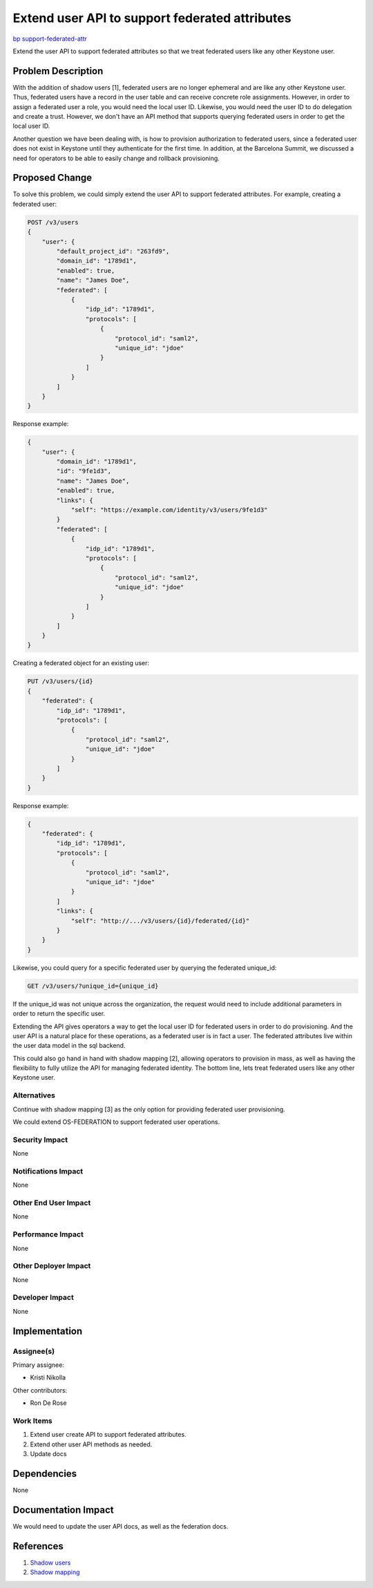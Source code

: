 ..
 This work is licensed under a Creative Commons Attribution 3.0 Unported
 License.

 http://creativecommons.org/licenses/by/3.0/legalcode

===============================================
Extend user API to support federated attributes
===============================================

`bp support-federated-attr <https://blueprints.launchpad.net/keystone/+spec/support-federated-attr>`_

Extend the user API to support federated attributes so that we treat federated
users like any other Keystone user.

Problem Description
===================

With the addition of shadow users [1], federated users are no longer ephemeral
and are like any other Keystone user. Thus, federated users have a record in
the user table and can receive concrete role assignments. However, in order to
assign a federated user a role, you would need the local user ID. Likewise, you
would need the user ID to do delegation and create a trust. However, we don't
have an API method that supports querying federated users in order to get the
local user ID.

Another question we have been dealing with, is how to provision authorization
to federated users, since a federated user does not exist in Keystone until
they authenticate for the first time. In addition, at the Barcelona Summit, we
discussed a need for operators to be able to easily change and rollback
provisioning.

Proposed Change
===============

To solve this problem, we could simply extend the user API to support federated
attributes. For example, creating a federated user:

.. code:: javascript

    POST /v3/users
    {
        "user": {
            "default_project_id": "263fd9",
            "domain_id": "1789d1",
            "enabled": true,
            "name": "James Doe",
            "federated": [
                {
                    "idp_id": "1789d1",
                    "protocols": [
                        {
                            "protocol_id": "saml2",
                            "unique_id": "jdoe"
                        }
                    ]
                }
            ]
        }
    }

Response example:

.. code:: javascript

    {
        "user": {
            "domain_id": "1789d1",
            "id": "9fe1d3",
            "name": "James Doe",
            "enabled": true,
            "links": {
                "self": "https://example.com/identity/v3/users/9fe1d3"
            }
            "federated": [
                {
                    "idp_id": "1789d1",
                    "protocols": [
                        {
                            "protocol_id": "saml2",
                            "unique_id": "jdoe"
                        }
                    ]
                }
            ]
        }
    }

Creating a federated object for an existing user:

.. code:: javascript

    PUT /v3/users/{id}
    {
        "federated": {
            "idp_id": "1789d1",
            "protocols": [
                {
                    "protocol_id": "saml2",
                    "unique_id": "jdoe"
                }
            ]
        }
    }

Response example:

.. code:: javascript

    {
        "federated": {
            "idp_id": "1789d1",
            "protocols": [
                {
                    "protocol_id": "saml2",
                    "unique_id": "jdoe"
                }
            ]
            "links": {
                "self": "http://.../v3/users/{id}/federated/{id}"
            }
        }
    }

Likewise, you could query for a specific federated user by querying the
federated unique_id:

.. code:: javascript

    GET /v3/users/?unique_id={unique_id}

If the unique_id was not unique across the organization, the request would need
to include additional parameters in order to return the specific user.

Extending the API gives operators a way to get the local user ID for federated
users in order to do provisioning. And the user API is a natural place for
these operations, as a federated user is in fact a user. The federated
attributes live within the user data model in the sql backend.

This could also go hand in hand with shadow mapping [2], allowing operators to
provision in mass, as well as having the flexibility to fully utilize the API
for managing federated identity. The bottom line, lets treat federated users
like any other Keystone user.

Alternatives
------------

Continue with shadow mapping [3] as the only option for providing federated
user provisioning.

We could extend OS-FEDERATION to support federated user operations.

Security Impact
---------------

None

Notifications Impact
--------------------

None

Other End User Impact
---------------------

None

Performance Impact
------------------

None

Other Deployer Impact
---------------------

None

Developer Impact
----------------

None

Implementation
==============

Assignee(s)
-----------

Primary assignee:

- Kristi Nikolla

Other contributors:

- Ron De Rose

Work Items
----------

1. Extend user create API to support federated attributes.

2. Extend other user API methods as needed.

3. Update docs

Dependencies
============

None

Documentation Impact
====================

We would need to update the user API docs, as well as the federation docs.

References
==========

1. `Shadow users
   <https://github.com/openstack/keystone-specs/blob/master/specs/keystone/newton/shadow-users-newton.rst>`_

2. `Shadow mapping
   <https://github.com/openstack/keystone-specs/blob/master/specs/keystone/ocata/shadow-mapping.rst>`_
